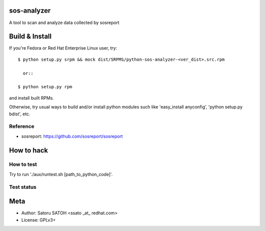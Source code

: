 sos-analyzer
============

A tool to scan and analyze data collected by sosreport

Build & Install
================

If you're Fedora or Red Hat Enterprise Linux user, try::

  $ python setup.py srpm && mock dist/SRPMS/python-sos-analyzer-<ver_dist>.src.rpm
    
    or::

  $ python setup.py rpm

and install built RPMs. 

Otherwise, try usual ways to build and/or install python modules such like
'easy_install anyconfig', 'python setup.py bdist', etc.

Reference
----------

* sosreport: https://github.com/sosreport/sosreport

How to hack
============

How to test
-------------

Try to run './aux/runtest.sh [path_to_python_code]'.

Test status
-------------

.. image:: https://api.travis-ci.org/ssato/sos-analyzer.png?branch=master
   :target: https://travis-ci.org/ssato/sos-analyzer
   :alt: Test status

Meta
======

* Author: Satoru SATOH <ssato _at_ redhat.com>
* License: GPLv3+

.. vim:sw=2:ts=2:et:
